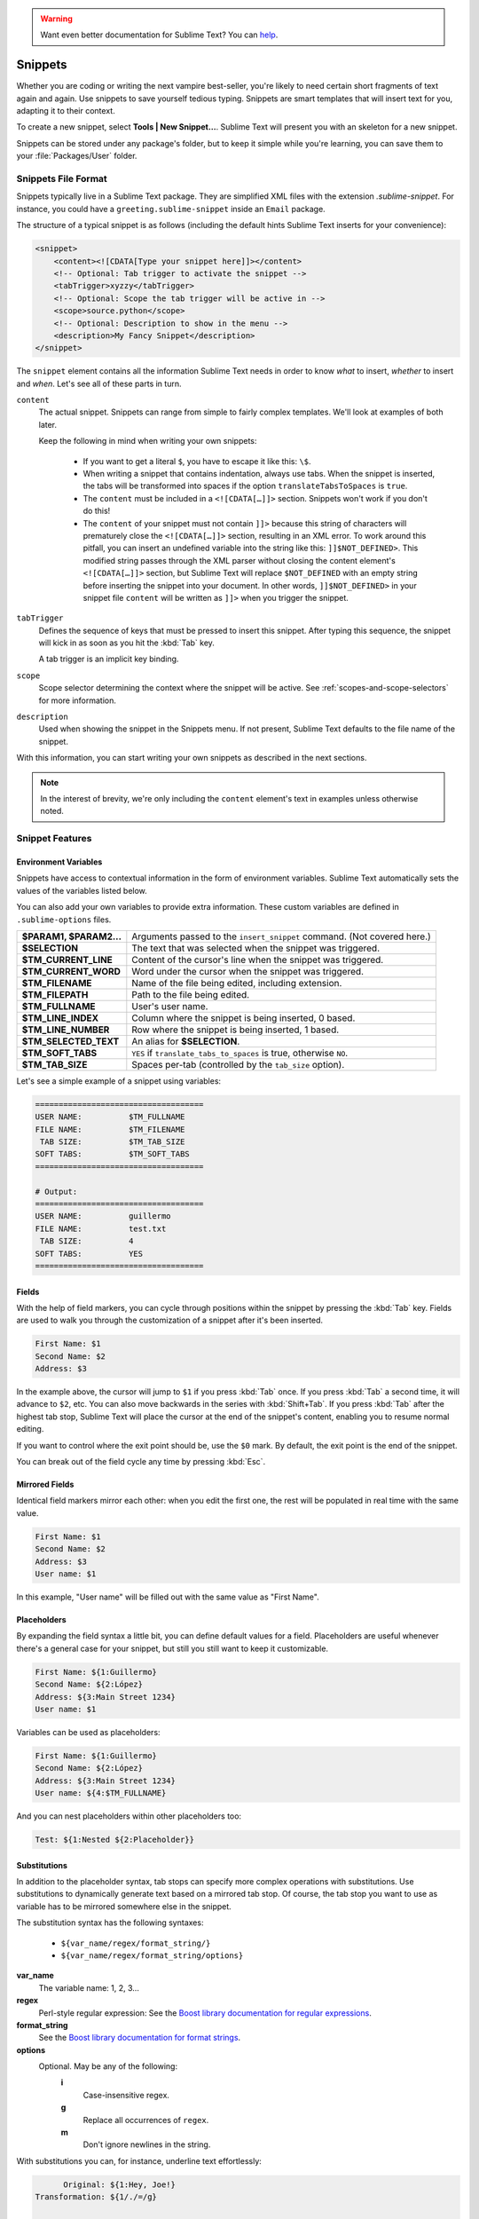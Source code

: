 .. warning::

   Want even better documentation for Sublime Text? You can  `help <https://www.bountysource.com/teams/st-undocs/fundraiser>`_.

========
Snippets
========

Whether you are coding or writing the next vampire best-seller, you're likely to
need certain short fragments of text again and again. Use snippets to save yourself
tedious typing. Snippets are smart templates that will insert text for you,
adapting it to their context.

To create a new snippet, select **Tools | New Snippet…**. Sublime Text will
present you with an skeleton for a new snippet.

Snippets can be stored under any package's folder, but to keep it simple while
you're learning, you can save them to your :file:`Packages/User` folder.

Snippets File Format
********************

Snippets typically live in a Sublime Text package. They are simplified XML files
with the extension *.sublime-snippet*. For instance, you could have a
``greeting.sublime-snippet`` inside an ``Email`` package.

The structure of a typical snippet is as follows (including the default hints
Sublime Text inserts for your convenience):

.. code-block:: xml

    <snippet>
        <content><![CDATA[Type your snippet here]]></content>
        <!-- Optional: Tab trigger to activate the snippet -->
        <tabTrigger>xyzzy</tabTrigger>
        <!-- Optional: Scope the tab trigger will be active in -->
        <scope>source.python</scope>
        <!-- Optional: Description to show in the menu -->
        <description>My Fancy Snippet</description>
    </snippet>

The ``snippet`` element contains all the information Sublime Text needs in order
to know *what* to insert, *whether* to insert and *when*. Let's see all of
these parts in turn.

``content``
    The actual snippet. Snippets can range from simple to fairly complex
    templates. We'll look at examples of both later.

    Keep the following in mind when writing your own snippets:

        - If you want to get a literal ``$``, you have to escape it like this: ``\$``.

        - When writing a snippet that contains indentation, always use tabs.
          When the snippet is inserted, the tabs will be transformed into spaces
          if the option ``translateTabsToSpaces`` is ``true``.

        - The ``content`` must be included in a ``<![CDATA[…]]>`` section.
          Snippets won't work if you don't do this!

        - The ``content`` of your snippet must not contain ``]]>`` because this
          string of characters will prematurely close the ``<![CDATA[…]]>`` section,
          resulting in an XML error. To work around this pitfall, you can insert an
          undefined variable into the string like this: ``]]$NOT_DEFINED>``. This
          modified string passes through the XML parser without closing the content
          element's ``<![CDATA[…]]>`` section, but Sublime Text will replace
          ``$NOT_DEFINED`` with an empty string before inserting the snippet into
          your document. In other words, ``]]$NOT_DEFINED>`` in your snippet file
          ``content`` will be written as ``]]>`` when you trigger the snippet.

``tabTrigger``
    Defines the sequence of keys that must be pressed to insert this snippet. After typing
    this sequence, the snippet will kick in as soon as you hit the :kbd:`Tab` key.

    A tab trigger is an implicit key binding.

``scope``
    Scope selector determining the context where the snippet will be active.
    See :ref:`scopes-and-scope-selectors` for more information.

``description``
    Used when showing the snippet in the Snippets menu. If not present, Sublime
    Text defaults to the file name of the snippet.

With this information, you can start writing your own snippets as described in
the next sections.

.. note::
    In the interest of brevity, we're only including the ``content``
    element's text in examples unless otherwise noted.


.. _snippet-features:

Snippet Features
****************

Environment Variables
---------------------

Snippets have access to contextual information in the form of environment variables.
Sublime Text automatically sets the values of the variables listed below.

You can also add your own variables to provide extra information. These custom
variables are defined in ``.sublime-options`` files.

=======================    =======================================================================
**$PARAM1, $PARAM2...**    Arguments passed to the ``insert_snippet`` command. (Not covered here.)
**$SELECTION**             The text that was selected when the snippet was triggered.
**$TM_CURRENT_LINE**       Content of the cursor's line when the snippet was triggered.
**$TM_CURRENT_WORD**       Word under the cursor when the snippet was triggered.
**$TM_FILENAME**           Name of the file being edited, including extension.
**$TM_FILEPATH**           Path to the file being edited.
**$TM_FULLNAME**           User's user name.
**$TM_LINE_INDEX**         Column where the snippet is being inserted, 0 based.
**$TM_LINE_NUMBER**        Row where the snippet is being inserted, 1 based.
**$TM_SELECTED_TEXT**      An alias for **$SELECTION**.
**$TM_SOFT_TABS**          ``YES`` if ``translate_tabs_to_spaces`` is true, otherwise ``NO``.
**$TM_TAB_SIZE**           Spaces per-tab (controlled by the ``tab_size`` option).
=======================    =======================================================================

Let's see a simple example of a snippet using variables:

.. code-block:: perl

    ====================================
    USER NAME:          $TM_FULLNAME
    FILE NAME:          $TM_FILENAME
     TAB SIZE:          $TM_TAB_SIZE
    SOFT TABS:          $TM_SOFT_TABS
    ====================================

    # Output:
    ====================================
    USER NAME:          guillermo
    FILE NAME:          test.txt
     TAB SIZE:          4
    SOFT TABS:          YES
    ====================================


Fields
------

With the help of field markers, you can cycle through positions within the
snippet by pressing the :kbd:`Tab` key. Fields are used to walk you through the
customization of a snippet after it's been inserted.

.. code-block:: perl

    First Name: $1
    Second Name: $2
    Address: $3

In the example above, the cursor will jump to ``$1`` if you press :kbd:`Tab` once.
If you press :kbd:`Tab` a second time, it will advance to ``$2``, etc. You can also
move backwards in the series with :kbd:`Shift+Tab`. If you press :kbd:`Tab` after the
highest tab stop, Sublime Text will place the cursor at the end of the snippet's
content, enabling you to resume normal editing.

If you want to control where the exit point should be, use the ``$0`` mark. By
default, the exit point is the end of the snippet.

You can break out of the field cycle any time by pressing :kbd:`Esc`.

Mirrored Fields
---------------

Identical field markers mirror each other: when you edit the first one, the rest
will be populated in real time with the same value.

.. code-block:: perl

    First Name: $1
    Second Name: $2
    Address: $3
    User name: $1

In this example, "User name" will be filled out with the same value as "First Name".

Placeholders
-------------

By expanding the field syntax a little bit, you can define default values for
a field. Placeholders are useful whenever there's a general case for your snippet,
but still you still want to keep it customizable.

.. code-block:: perl

    First Name: ${1:Guillermo}
    Second Name: ${2:López}
    Address: ${3:Main Street 1234}
    User name: $1

Variables can be used as placeholders:

.. code-block:: perl

    First Name: ${1:Guillermo}
    Second Name: ${2:López}
    Address: ${3:Main Street 1234}
    User name: ${4:$TM_FULLNAME}

And you can nest placeholders within other placeholders too:

.. code-block:: perl

    Test: ${1:Nested ${2:Placeholder}}

Substitutions
-------------

In addition to the placeholder syntax, tab stops can specify more complex
operations with substitutions. Use substitutions to dynamically generate text
based on a mirrored tab stop. Of course, the tab stop you want to use as
variable has to be mirrored somewhere else in the snippet.

The substitution syntax has the following syntaxes:

    - ``${var_name/regex/format_string/}``
    - ``${var_name/regex/format_string/options}``

**var_name**
    The variable name: 1, 2, 3…

**regex**
    Perl-style regular expression: See the `Boost library documentation for
    regular expressions`_.

**format_string**
    See the `Boost library documentation for format strings`_.

**options**
    Optional. May be any of the following:
        **i**
            Case-insensitive regex.
        **g**
            Replace all occurrences of ``regex``.
        **m**
            Don't ignore newlines in the string.

.. _`Boost library documentation for regular expressions`: http://www.boost.org/doc/libs/1_44_0/libs/regex/doc/html/boost_regex/syntax/perl_syntax.html

.. _`Boost library documentation for format strings`: http://www.boost.org/doc/libs/1_44_0/libs/regex/doc/html/boost_regex/format/perl_format.html

With substitutions you can, for instance, underline text effortlessly:

.. code-block:: perl

          Original: ${1:Hey, Joe!}
    Transformation: ${1/./=/g}

    # Output:

          Original: Hey, Joe!
    Transformation: =========
.. warning::

   Want even better documentation for Sublime Text? You can  `help <https://www.bountysource.com/teams/st-undocs/fundraiser>`_.

